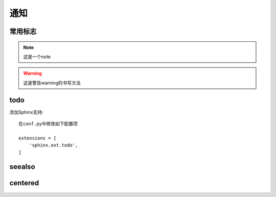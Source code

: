 通知
###########

常用标志
========


.. note::

    这是一个note

.. warning::

  这是警告warning的书写方法

.. function:: erlang:example/0

    这是erlang函数的标志

.. function:: golang.example/0

    这是golang函数的标志


.. option:: -o outputdir

   这儿写此选项的一些介绍

todo
====

添加Sphinx支持::

    在conf.py中修改如下配置项

    extensions = [
        'sphinx.ext.todo',
    ]


.. todo::

    todo 1

    todo 2

    todo 3


seealso
=======


.. seealso::

   Module :py:mod:`zipfile`
      Documentation of the :py:mod:`zipfile` standard module.

   `GNU tar manual, Basic Tar Format <http://link>`_
      Documentation for tar archive files, including GNU tar extensions.

centered
========


.. centered:: LICENSE AGREEMENT





